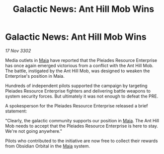 :PROPERTIES:
:ID:       17c86daa-105d-40fd-a400-10da18e2966d
:END:
#+title: Galactic News: Ant Hill Mob Wins
#+filetags: :3302:galnet:

* Galactic News: Ant Hill Mob Wins

/17 Nov 3302/

Media outlets in [[id:0ee60994-364c-41b9-98ca-993d041cea72][Maia]] have reported that the Pleiades Resource Enterprise has once again emerged victorious from a conflict with the Ant Hill Mob. The battle, instigated by the Ant Hill Mob, was designed to weaken the Enterprise's position in Maia. 

Hundreds of independent pilots supported the campaign by targeting Pleiades Resource Enterprise fighters and delivering battle weapons to system security forces. But ultimately it was not enough to defeat the PRE. 

A spokesperson for the Pleiades Resource Enterprise released a brief statement: 

"Clearly, the galactic community supports our position in [[id:0ee60994-364c-41b9-98ca-993d041cea72][Maia]]. The Ant Hill Mob needs to accept that the Pleiades Resource Enterprise is here to stay. We're not going anywhere." 

Pilots who contributed to the initiative are now free to collect their rewards from Obsidian Orbital in the [[id:0ee60994-364c-41b9-98ca-993d041cea72][Maia]] system.
